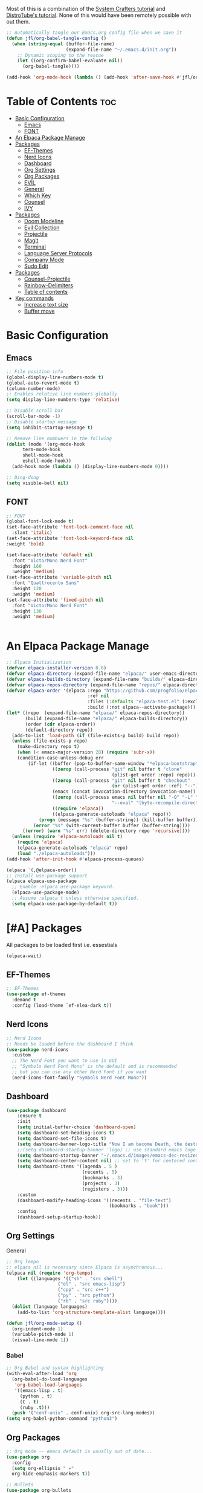 #+title init.el org file
#+PROPERTY: header-args:emacs-lisp :tangle ./init.el
#+STARTUP: overview  
#+OPTIONS: toc:2

Most of this is a combination of the [[https://youtube.com/playlist?list=PLEoMzSkcN8oPH1au7H6B7bBJ4ZO7BXjSZ&si=FhhMVwPlshEyuNz2][System Crafters tutorial]] and [[https://youtube.com/playlist?list=PL5--8gKSku15e8lXf7aLICFmAHQVo0KXX&si=uQEZPtZAAqSFRPGi][DistroTube's tutorial]].
None of this would have been remotely possible with out them.
#+begin_src emacs-lisp
;; Automatically tangle our Emacs.org config file when we save it
(defun jfl/org-babel-tangle-config ()
  (when (string-equal (buffer-file-name)
                      (expand-file-name "~/.emacs.d/init.org"))
    ;; Dynamic scoping to the rescue
    (let ((org-confirm-babel-evaluate nil))
      (org-babel-tangle))))

(add-hook 'org-mode-hook (lambda () (add-hook 'after-save-hook #'jfl/org-babel-tangle-config)))
#+end_src

* Table of Contents :toc:
- [[#basic-configuration][Basic Configuration]]
  - [[#emacs][Emacs]]
  - [[#font][FONT]]
- [[#an-elpaca-package-manage][An Elpaca Package Manage]]
- [[#packages][Packages]]
  - [[#ef-themes][EF-Themes]]
  - [[#nerd-icons][Nerd Icons]]
  - [[#dashboard][Dashboard]]
  - [[#org-settings][Org Settings]]
  - [[#org-packages][Org Packages]]
  - [[#evil][EVIL]]
  - [[#general][General]]
  - [[#which-key][Which Key]]
  - [[#counsel][Counsel]]
  - [[#ivy][IVY]]
- [[#packages-1][Packages]]
  - [[#doom-modeline][Doom Modeline]]
  - [[#evil-collection][Evil Collection]]
  - [[#projectile][Projectile]]
  - [[#magit][Magit]]
  - [[#terminal][Terminal]]
  - [[#language-server-protocols][Language Server Protocols]]
  - [[#company-mode][Company Mode]]
  - [[#sudo-edit][Sudo Edit]]
- [[#packages-2][Packages]]
  - [[#counsel-projectile][Counsel-Projectile]]
  - [[#rainbow-delimiters][Rainbow-Delimiters]]
  - [[#table-of-contents][Table of contents]]
- [[#key-commands][Key commands]]
  - [[#increase-text-size][Increase text size]]
  - [[#buffer-move][Buffer move]]

* Basic Configuration
** Emacs
#+begin_src emacs-lisp 
  ;; File position info
  (global-display-line-numbers-mode t)
  (global-auto-revert-mode t)
  (column-number-mode)
  ;; Enables relative line numbers globally
  (setq display-line-numbers-type 'relative)

  ;; Disable scroll bar
  (scroll-bar-mode -1)
  ;; Disable startup message
  (setq inhibit-startup-message t)

  ;; Remove line numbuers in the follwing
  (dolist (mode '(org-mode-hook
  		term-mode-hook
  		shell-mode-hook
  		eshell-mode-hook))
    (add-hook mode (lambda () (display-line-numbers-mode 0))))

  ;; Ding-dong
  (setq visible-bell nil)
#+end_src

** FONT
#+begin_src emacs-lisp
  ;; FONT
  (global-font-lock-mode t)
  (set-face-attribute 'font-lock-comment-face nil
    :slant 'italic)
  (set-face-attribute 'font-lock-keyword-face nil
  :weight 'bold)

  (set-face-attribute 'default nil
    :font "VictorMono Nerd Font"
    :height 160
    :weight 'medium)
  (set-face-attribute 'variable-pitch nil
    :font "Quattrocento Sans"
    :height 120
    :weight 'medium)
  (set-face-attribute 'fixed-pitch nil
    :font "VictorMono Nerd Font"
    :height 130
    :weight 'medium)


#+end_src
* An Elpaca Package Manage
#+begin_src emacs-lisp
  ;; Elpaca Initialization 
  (defvar elpaca-installer-version 0.6)
  (defvar elpaca-directory (expand-file-name "elpaca/" user-emacs-directory))
  (defvar elpaca-builds-directory (expand-file-name "builds/" elpaca-directory))
  (defvar elpaca-repos-directory (expand-file-name "repos/" elpaca-directory))
  (defvar elpaca-order '(elpaca :repo "https://github.com/progfolio/elpaca.git"
                                :ref nil
                                :files (:defaults "elpaca-test.el" (:exclude "extensions"))
                                :build (:not elpaca--activate-package)))
  (let* ((repo  (expand-file-name "elpaca/" elpaca-repos-directory))
         (build (expand-file-name "elpaca/" elpaca-builds-directory))
         (order (cdr elpaca-order))
         (default-directory repo))
    (add-to-list 'load-path (if (file-exists-p build) build repo))
    (unless (file-exists-p repo)
      (make-directory repo t)
      (when (< emacs-major-version 28) (require 'subr-x))
      (condition-case-unless-debug err
          (if-let ((buffer (pop-to-buffer-same-window "*elpaca-bootstrap*"))
                   ((zerop (call-process "git" nil buffer t "clone"
                                         (plist-get order :repo) repo)))
                   ((zerop (call-process "git" nil buffer t "checkout"
                                         (or (plist-get order :ref) "--"))))
                   (emacs (concat invocation-directory invocation-name))
                   ((zerop (call-process emacs nil buffer nil "-Q" "-L" "." "--batch"
                                         "--eval" "(byte-recompile-directory \".\" 0 'force)")))
                   ((require 'elpaca))
                   ((elpaca-generate-autoloads "elpaca" repo)))
              (progn (message "%s" (buffer-string)) (kill-buffer buffer))
            (error "%s" (with-current-buffer buffer (buffer-string))))
        ((error) (warn "%s" err) (delete-directory repo 'recursive))))
    (unless (require 'elpaca-autoloads nil t)
      (require 'elpaca)
      (elpaca-generate-autoloads "elpaca" repo)
      (load "./elpaca-autoloads")))
  (add-hook 'after-init-hook #'elpaca-process-queues)
  
  (elpaca `(,@elpaca-order))
  ;; Install use-package support
  (elpaca elpaca-use-package
    ;; Enable :elpaca use-package keyword.
    (elpaca-use-package-mode)
    ;; Assume :elpaca t unless otherwise specified.
    (setq elpaca-use-package-by-default t))
#+end_src

* [#A] Packages
All packages to be loaded first i.e. essestials
#+begin_src emacs-lisp
(elpaca-wait)
#+end_src
** EF-Themes
#+begin_src emacs-lisp
;; EF-Themes
(use-package ef-themes
  :demand t
  :config (load-theme `ef-elea-dark t))
#+end_src
** Nerd Icons
#+begin_src emacs-lisp
  ;; Nerd Icons
  ;; Needs be loaded before the dashboard I think
  (use-package nerd-icons 
    :custom
    ;; The Nerd Font you want to use in GUI
    ;; "Symbols Nerd Font Mono" is the default and is recommended
    ;; but you can use any other Nerd Font if you want
    (nerd-icons-font-family "Symbols Nerd Font Mono"))
#+end_src

** Dashboard
#+begin_src emacs-lisp
  (use-package dashboard
      :ensure t 
      :init
      (setq initial-buffer-choice 'dashboard-open)
      (setq dashboard-set-heading-icons t)
      (setq dashboard-set-file-icons t)
      (setq dashboard-banner-logo-title "Now I am become Death, the destroyer of worlds.")
      ;;(setq dashboard-startup-banner 'logo) ;; use standard emacs logo as banner
      (setq dashboard-startup-banner "~/.emacs.d/images/emacs-dec-resized.jpg")  ;; use custom image as banner
      (setq dashboard-center-content nil) ;; set to 't' for centered content
      (setq dashboard-items '((agenda . 5 )
                              (recents . 5)
                              (bookmarks . 3)
                              (projects . 3)
                              (registers . 3)))
      :custom
      (dashboard-modify-heading-icons '((recents . "file-text")
                                        (bookmarks . "book")))
      :config
      (dashboard-setup-startup-hook))
#+end_src
** Org Settings
General
#+begin_src emacs-lisp
  ;; Org Tempo
  ;; elpaca nil is necessary since Elpaca is asynchronous...
  (elpaca nil (require 'org-tempo)
  	  (let ((languages '(("sh" . "src shell")
                     ("el" . "src emacs-lisp")
                     ("cpp" . "src c++")
                     ("py" . "src python")
                     ("rb" . "src ruby"))))
    (dolist (language languages)
      (add-to-list 'org-structure-template-alist language))))

  (defun jfl/org-mode-setup ()
    (org-indent-mode 1)
    (variable-pitch-mode 1)
    (visual-line-mode 1))
#+end_src

#+end_src
*** Babel
#+begin_src emacs-lisp
  ;; Org Babel and syntax highlighting
  (with-eval-after-load 'org
    (org-babel-do-load-languages
     'org-babel-load-languages
     '((emacs-lisp . t)
       (python . t)
       (C . t)
       (ruby .t)))
    (push '("conf-unix" . conf-unix) org-src-lang-modes))
  (setq org-babel-python-command "python3")
#+end_src

** Org Packages
#+begin_src emacs-lisp
  ;; Org mode -- emacs default is usually out of date...
  (use-package org
    :config
    (setq org-ellipsis " ▾"
  	org-hide-emphasis-markers t))

  ;; Bullets
  (use-package org-bullets
    :hook (org-mode . org-bullets-mode)
    :custom
    (org-bullets-bullet-list '("▣" "◉" "◈" "◬" "◓" "◑" "◒" "◐" )))
#+end_src
*** Languages
#+begin_src emacs-lisp
  ;; Languages
  ;; Julia Mode
  (use-package julia-mode
    :mode "\\.jl\\'"
    :hook (julia-mode . lsp-deferred))
    ;; Julia conventionally uses 4 spaces for indentation, but emacs-julia-mode's default is already set to this.

  ;; Ruby Mode
  (use-package ruby-mode
    :elpaca (:host github :repo "ruby/elisp")
    :mode "\\.rb\\'"
    :hook (ruby-mode . lsp-deferred)
    :config
    ;; Ruby conventionally uses 2 spaces for indentation.
    (setq ruby-indent-level 2))

  ;; Rust Mode
  (use-package rust-mode
    :mode "\\.rs\\'"
    :hook (rust-mode . lsp-deferred)
    :config
    ;; Rust conventionally uses 4 spaces for indentation.
    (setq rust-format-on-save t)
    (setq rust-indent-offset 4))

  ;; Haskell Mode
  (use-package haskell-mode
    :mode "\\.hs\\'"
    :hook (haskell-mode . lsp-deferred)
    :config
    ;; Haskell conventionally uses 4 spaces for indentation.
    (setq haskell-indentation-layout-offset 4
          haskell-indentation-starter-offset 4
          haskell-indentation-left-offset 4
          haskell-indentation-ifte-offset 4))
#+end_src
** EVIL
#+begin_src emacs-lisp
(use-package evil
  :ensure t
  :init
  (setq evil-want-integration t)
  (setq evil-want-keybinding nil);; Set the variable before loading the package
  (setq evil-want-C-u-scroll t)
  (setq evil-want-C-i-jump nil)
  (setq evil-respect-visual-line-mode t)
  :config
  (evil-mode 1)) ;; Enable Evil mode
#+end_src
** General
Evil key commands
#+begin_src emacs-lisp
    ;; General 
    (use-package general
        :config
        (general-evil-setup)

        ;; set up 'SPC' as the global leader key
        (general-create-definer jfl/leader-keys
          :states '(normal insert visual emacs)
          :keymaps 'override
          :prefix "SPC" ;; set leader
          :global-prefix "M-SPC") ;; access leader in insert mode

        (jfl/leader-keys
          "SPC" '(counsel-M-x :wk "Counsel M-x")
          "." '(find-file :wk "Find file")
          "f c" '((lambda () (interactive) (find-file "~/.emacs.d/config.org")) :wk "Edit emacs config")
          "f r" '(counsel-recentf :wk "Find recent files")
  	"f u" '(sudo-edit-find-file :wk "Sudo find file")
  	"f U" '(sudo-edit :wk "Sudo edit file")
          "TAB TAB" '(comment-line :wk "Comment lines"))

        (jfl/leader-keys
          "b" '(:ignore t :wk "buffer")
          "b b" '(switch-to-buffer :wk "Switch buffer")
          "b k" '(kill-this-buffer :wk "Kill this buffer")
          "b i" '(ibuffer :wk "Ibuffer")
          "b n" '(next-buffer :wk "Next buffer")
          "b p" '(previous-buffer :wk "Previous buffer")
          "b r" '(revert-buffer :wk "Revert buffer"))

        (jfl/leader-keys
          "e" '(:ignore t :wk "Evaluate")    
          "e b" '(eval-buffer :wk "Evaluate elisp in buffer")
          "e d" '(eval-defun :wk "Evaluate defun containing or after point")
          "e e" '(eval-expression :wk "Evaluate and elisp expression")
          "e l" '(eval-last-sexp :wk "Evaluate elisp expression before point")
          "e r" '(eval-region :wk "Evaluate elisp in region"))

         (jfl/leader-keys
           "d" '(:ignore t :wk "Dired")
           "d d" '(dired :wk "Open dired")
           "d j" '(dired-jump :wk "Dired jump to current")
           "d n" '(neotree-dir :wk "Open directory in neotree")
           "d p" '(peep-dired :wk "Peep-dired"))

       (jfl/leader-keys
          "h" '(:ignore t :wk "Help")
          "h f" '(describe-function :wk "Describe function")
          "h v" '(describe-variable :wk "Describe variable")
          "h r r" '((lambda () (interactive) (load-file user-init-file)) :wk "Reload emacs config"))
          ;; The code below is if problems are occurring, but it looks like loading it one time should be fine
          ;; "h r r" '((lambda () (interactive) (load-file user-init-file)(load-file user-init-file)) :wk "Reload emacs config"))

        (jfl/leader-keys
            "m" '(:ignore o :wk "Magit")
    	  "m s" '(magit-status :wk "Magit Status"))
        
        (jfl/leader-keys
            "o" '(:ignore o :wk "Org")
            "o a" '(org-agenda :wk "Org agenda")
            "o c" '(org-toggle-checkbox :wk "Org toggle check box")
            "o d" '(org-deadline :wk "Org deadline")
            "o e" '(org-export-dispatch :wk "Org export dispatch")
            "o i" '(org-toggle-item :wk "Org toggle item")
            "o l" '(org-insert-link :wk "Org insert link")
            "o s" '(org-schedule :wk "Org schedule")
            "o b" '(org-babel-tangle :wk "Org babel tangle")
            "o T" '(org-todo-list :wk "Org Todo list"))

    	;; This could be a hydra option
        (jfl/leader-keys 
            "o t" '(:ignore o :wk "Org")
            "o t -" '(org-table-insert :wk "Org todo")
            "o t 2" '(org-timer :wk "Org timer") ;; org - timer - 2 ('below the @ symbol which looks like a clock)
            "o t @" '(org-timer-stop :wk "Org timer stop") ;; org - timer - 2 ('below the @ symbol which looks like a clock)
            "o t ." '(org-todo :wk "Org todo"))

        (jfl/leader-keys
          "s" '(:ignore t :wk "Shell")
          "s s" '(eshell :which-key "Eshell")
          "s h" '(counsel-esh-history :which-key "Eshell history"))    

         (jfl/leader-keys
          "t" '(:ignore t :wk "Toggle")
          "t l" '(display-line-numbers-mode :wk "Toggle line numbers")
          "t t" '(visual-line-mode :wk "Toggle truncated lines")
          "t v" '(vterm-toggle :wk "Toggle Vterm"))

        (jfl/leader-keys
          "w" '(:ignore t :wk "Windows")
          ;; Window splits
          "w c" '(evil-window-delete :wk "Close window")
          "w n" '(evil-window-new :wk "New window")
          "w s" '(evil-window-split :wk "Horizontal split window")
          "w v" '(evil-window-vsplit :wk "Vertical split window")
          ;; Window motions
          "w h" '(evil-window-left :wk "Window left")
          "w j" '(evil-window-down :wk "Window down")
          "w k" '(evil-window-up :wk "Window up")
          "w l" '(evil-window-right :wk "Window right")
          "w w" '(evil-window-next :wk "Goto next window")
          ;; Window motions
          "w r" '(windresize :wk "Windresize")
          ;; Move Windows
          "w H" '(buf-move-left :wk "Buffer move left")
          "w J" '(buf-move-down :wk "Buffer move down")
          "w K" '(buf-move-up :wk "Buffer move up")
          "w L" '(buf-move-right :wk "Buffer move right"))
      )

#+end_src
** Which Key
    Helps remind you what all of you key commands do since there
    isn't anywhere to click :)
    #+begin_src emacs-lisp
      (use-package which-key
        :init (which-key-mode)
        :diminish which-key-mode
        :config
        (setq which-key-idle-delay 0.3)
        (setq which-key-side-window-location 'bottom
      	which-key-sort-order #'which-key-key-order-alpha
      	which-key-sort-uppercase-first nil
      	which-key-add-column-padding 1
      	which-key-max-display-columns nil
      	which-key-min-display-lines 6
      	which-key-side-window-slot -10
      	which-key-side-window-max-height 0.25
      	which-key-idle-delay 0.8
      	which-key-max-description-length 25
      	which-key-allow-imprecise-window-fit nil
      	which-key-separator " → " ))
    #+end_src
** Counsel
#+begin_src emacs-lisp
(use-package counsel
  :demand t
  :bind (("M-x" . counsel-M-x)
         ("C-x b" . counsel-ibuffer)
         ("C-x C-f" . counsel-find-file)
         :map minibuffer-local-map
         ("C-r" . 'counsel-minibuffer-history))
  :config
  (setq ivy-initial-inputs-alist nil)) ;; Don't start searches with ^)
#+end_src
** IVY
#+begin_src emacs-lisp
;; IVY
(use-package ivy
  :diminish
  :bind (("C-s" . swiper)
         :map ivy-minibuffer-map
         ("TAB" . ivy-alt-done)
         ("C-f" . ivy-alt-done)
         ("C-l" . ivy-alt-done)
         ("C-j" . ivy-next-line)
         ("C-k" . ivy-previous-line)
         :map ivy-switch-buffer-map
         ("C-k" . ivy-previous-line)
         ("C-l" . ivy-done)
         ("C-d" . ivy-switch-buffer-kill)
         :map ivy-reverse-i-search-map
         ("C-k" . ivy-previous-line)
         ("C-d" . ivy-reverse-i-search-kill))
  :init
  (ivy-mode 1)
  :config
  (setq ivy-use-virtual-buffers t)
  (setq ivy-wrap t)
  (setq ivy-count-format "(%d/%d) ")
  (setq enable-recursive-minibuffers t))
#+end_src
*** IVY Rich
#+begin_src emacs-lisp
  ;; Ivy Rich
  (use-package ivy-rich
    :init
    (ivy-rich-mode 1))
#+end_src

* [#B] Packages
Second block 
** Doom Modeline
#+begin_src emacs-lisp
  ;; Doom Modeline
  (use-package doom-modeline
    :after nerd-icons
    :ensure t
    :init
    (doom-modeline-mode 1)  ;; Enable Doom Modeline
    :config
    (custom-set-faces
    '(mode-line ((t (:family "Gravitas One" :height 1.3))))
    '(mode-line-active ((t (:family "Gravitas One" :height 1.0)))) ; For 29+
    '(mode-line-inactive ((t (:family "Gravitas One" :height 1.0)))))
    (setq nerd-icons-scale-factor 1.3))
#+end_src
** Evil Collection
#+begin_src emacs-lisp
;; Evil collection
(use-package evil-collection
  :after evil
  :init
  (evil-collection-init))
#+end_src
** Projectile
#+begin_src emacs-lisp
  ;; Projectile
  (use-package projectile
    :diminish projectile-mode
    :config (projectile-mode)
    :custom (projectile-completion-system 'ivy)
    :demand t
    :bind-keymap
    ("C-c p" . projectile-command-map)
    :init
    (when (file-directory-p "~/Projects")
      (setq projectile-project-search-path '("~/Projects")))
    (setq projectile-switch-project-action #'projectile-dired))
#+end_src
** Magit
#+begin_src emacs-lisp
  (use-package magit
    :commands (magit-status magit-git-current-branch))
#+end_src
** Terminal
#+begin_src emacs-lisp
  ;; V-term
  (use-package vterm
    :commands vterm
    :config
    (setq term-prompt-regexp "^[^#$%>\n]*[#$%>] *")  ;; Set this to match your custom shell prompt
    (setq vterm-shell "/usr/local/bin/nu")                       ;; Set this to customize the shell to launch
    (setq vterm-max-scrollback 10000))
  ;; Vterm-toggle
  ;; Source: https://gitlab.com/dwt1/configuring-emacs/-/blob/main/03-shells-terms-and-theming/config.org?ref_type=heads#vterm
  (use-package vterm-toggle
  :after vterm
  :config
  (setq vterm-toggle-fullscreen-p nil)
  (setq vterm-toggle-scope 'project)
  (add-to-list 'display-buffer-alist
               '((lambda (buffer-or-name _)
                     (let ((buffer (get-buffer buffer-or-name)))
                       (with-current-buffer buffer
                         (or (equal major-mode 'vterm-mode)
                             (string-prefix-p vterm-buffer-name (buffer-name buffer))))))
                  (display-buffer-reuse-window display-buffer-at-bottom)
                  ;;(display-buffer-reuse-window display-buffer-in-direction)
                  ;;display-buffer-in-direction/direction/dedicated is added in emacs27
                  ;;(direction . bottom)
                  ;;(dedicated . t) ;dedicated is supported in emacs27
                  (reusable-frames . visible)
                  (window-height . 0.3))))
#+end_src
** Language Server Protocols
#+begin_src emacs-lisp
  (use-package lsp-mode
    :ensure t
    :init
    ;; Set prefix for lsp-command-keymap (few alternatives - "C-l", "C-c l")
    (setq lsp-keymap-prefix "C-c l")
    :hook (;; Add major modes for LSP
           (ruby-mode . lsp)
           (haskell-mode . lsp)
           (rust-mode . lsp)
           (csharp-mode . lsp)
           (sh-mode . lsp)        ;; For shell scripts
           (python-mode . lsp)
           (julia-mode . lsp)
           ;; If you want which-key integration
           (lsp-mode . lsp-enable-which-key-integration))
    :commands lsp)
    ;; LSP UI tools
   (use-package lsp-ui
     :after lsp-mode
     :commands lsp-ui-mode)

  ;; Ivy integration with LSP
  (use-package lsp-ivy
    :after lsp-mode 
    :commands lsp-ivy-workspace-symbol)
#+end_src
** Company Mode
#+begin_src emacs-lisp
    ;; Company Mode
  (use-package company
    :after lsp-mode
    :hook (lsp-mode . company-mode)
    :bind (:map company-active-map
           ("<tab>" . company-complete-selection))
          (:map lsp-mode-map
           ("<tab>" . company-indent-or-complete-common))
    :custom
    (company-minimum-prefix-length 1)
    (company-idle-delay 0.0))

  (use-package company-box
    :hook (company-mode . company-box-mode))
#+end_src
** Sudo Edit
#+begin_src emacs-lisp
  (use-package sudo-edit)
#+end_src
* [#C] Packages
Third block 
** Counsel-Projectile
#+begin_src emacs-lisp
  (use-package counsel-projectile
    :after projectile
    :config (counsel-projectile-mode))
#+end_src
** Rainbow-Delimiters
#+begin_src emacs-lisp
  ;; Rainbow delimters (parenthises)
  (use-package rainbow-delimiters
    :ensure t
    :hook (prog-mode . rainbow-delimiters-mode))
#+end_src
** Table of contents
#+begin_src emacs-lisp
  (use-package toc-org
    :commands toc-org-enable
    :init (add-hook 'org-mode-hook 'toc-org-enable))
#+end_src
* Key commands
** Increase text size
#+begin_src emacs-lisp
  ;; Text size increase
  (global-set-key (kbd "C-=") 'text-scale-increase)
  (global-set-key (kbd "C--") 'text-scale-decrease)
  (global-set-key (kbd "<C-wheel-up>") 'text-scale-increase)
  (global-set-key (kbd "<C-wheel-down>") 'text-scale-decrease)
#+end_src
** Buffer move
#+begin_src emacs-lisp
;; Custom Functions
(require 'windmove)

;;;###autoload
(defun buf-move-up ()
  "Swap the current buffer and the buffer above the split.
If there is no split, ie now window above the current one, an
error is signaled."
;;  "Switches between the current buffer, and the buffer above the
;;  split, if possible."
  (interactive)
  (let* ((other-win (windmove-find-other-window 'up))
         (buf-this-buf (window-buffer (selected-window))))
    (if (null other-win)
        (error "No window above this one")
      ;; swap top with this one
      (set-window-buffer (selected-window) (window-buffer other-win))
      ;; move this one to top
      (set-window-buffer other-win buf-this-buf)
      (select-window other-win))))

;;;###autoload
(defun buf-move-down ()
"Swap the current buffer and the buffer under the split.
If there is no split, ie now window under the current one, an
error is signaled."
  (interactive)
  (let* ((other-win (windmove-find-other-window 'down))
         (buf-this-buf (window-buffer (selected-window))))
    (if (or (null other-win) 
            (string-match "^ \\*Minibuf" (buffer-name (window-buffer other-win))))
        (error "No window under this one")
      ;; swap top with this one
      (set-window-buffer (selected-window) (window-buffer other-win))
      ;; move this one to top
      (set-window-buffer other-win buf-this-buf)
      (select-window other-win))))

;;;###autoload
(defun buf-move-left ()
"Swap the current buffer and the buffer on the left of the split.
If there is no split, ie now window on the left of the current
one, an error is signaled."
  (interactive)
  (let* ((other-win (windmove-find-other-window 'left))
         (buf-this-buf (window-buffer (selected-window))))
    (if (null other-win)
        (error "No left split")
      ;; swap top with this one
      (set-window-buffer (selected-window) (window-buffer other-win))
      ;; move this one to top
      (set-window-buffer other-win buf-this-buf)
      (select-window other-win))))

;;;###autoload
(defun buf-move-right ()
"Swap the current buffer and the buffer on the right of the split.
If there is no split, ie now window on the right of the current
one, an error is signaled."
  (interactive)
  (let* ((other-win (windmove-find-other-window 'right))
         (buf-this-buf (window-buffer (selected-window))))
    (if (null other-win)
        (error "No right split")
      ;; swap top with this one
      (set-window-buffer (selected-window) (window-buffer other-win))
      ;; move this one to top
      (set-window-buffer other-win buf-this-buf)
      (select-window other-win))))
#+end_src
